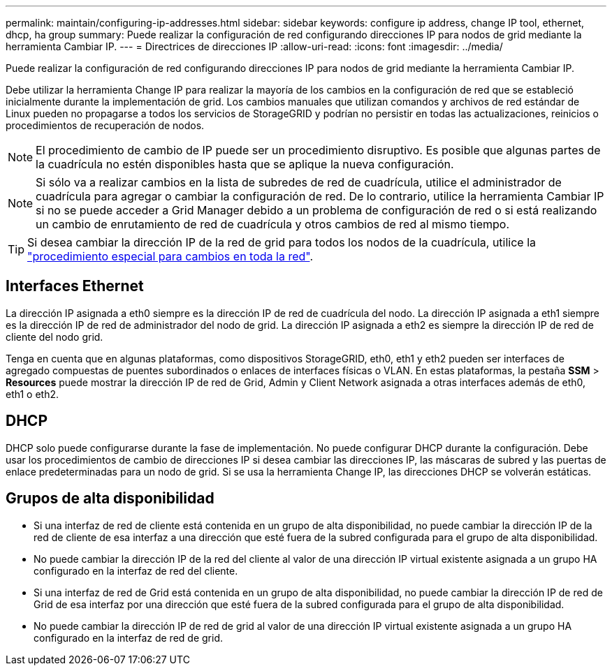 ---
permalink: maintain/configuring-ip-addresses.html 
sidebar: sidebar 
keywords: configure ip address, change IP tool, ethernet, dhcp, ha group 
summary: Puede realizar la configuración de red configurando direcciones IP para nodos de grid mediante la herramienta Cambiar IP. 
---
= Directrices de direcciones IP
:allow-uri-read: 
:icons: font
:imagesdir: ../media/


[role="lead"]
Puede realizar la configuración de red configurando direcciones IP para nodos de grid mediante la herramienta Cambiar IP.

Debe utilizar la herramienta Change IP para realizar la mayoría de los cambios en la configuración de red que se estableció inicialmente durante la implementación de grid. Los cambios manuales que utilizan comandos y archivos de red estándar de Linux pueden no propagarse a todos los servicios de StorageGRID y podrían no persistir en todas las actualizaciones, reinicios o procedimientos de recuperación de nodos.


NOTE: El procedimiento de cambio de IP puede ser un procedimiento disruptivo. Es posible que algunas partes de la cuadrícula no estén disponibles hasta que se aplique la nueva configuración.


NOTE: Si sólo va a realizar cambios en la lista de subredes de red de cuadrícula, utilice el administrador de cuadrícula para agregar o cambiar la configuración de red. De lo contrario, utilice la herramienta Cambiar IP si no se puede acceder a Grid Manager debido a un problema de configuración de red o si está realizando un cambio de enrutamiento de red de cuadrícula y otros cambios de red al mismo tiempo.


TIP: Si desea cambiar la dirección IP de la red de grid para todos los nodos de la cuadrícula, utilice la link:changing-ip-addresses-and-mtu-values-for-all-nodes-in-grid.html["procedimiento especial para cambios en toda la red"].



== Interfaces Ethernet

La dirección IP asignada a eth0 siempre es la dirección IP de red de cuadrícula del nodo. La dirección IP asignada a eth1 siempre es la dirección IP de red de administrador del nodo de grid. La dirección IP asignada a eth2 es siempre la dirección IP de red de cliente del nodo grid.

Tenga en cuenta que en algunas plataformas, como dispositivos StorageGRID, eth0, eth1 y eth2 pueden ser interfaces de agregado compuestas de puentes subordinados o enlaces de interfaces físicas o VLAN. En estas plataformas, la pestaña *SSM* > *Resources* puede mostrar la dirección IP de red de Grid, Admin y Client Network asignada a otras interfaces además de eth0, eth1 o eth2.



== DHCP

DHCP solo puede configurarse durante la fase de implementación. No puede configurar DHCP durante la configuración. Debe usar los procedimientos de cambio de direcciones IP si desea cambiar las direcciones IP, las máscaras de subred y las puertas de enlace predeterminadas para un nodo de grid. Si se usa la herramienta Change IP, las direcciones DHCP se volverán estáticas.



== Grupos de alta disponibilidad

* Si una interfaz de red de cliente está contenida en un grupo de alta disponibilidad, no puede cambiar la dirección IP de la red de cliente de esa interfaz a una dirección que esté fuera de la subred configurada para el grupo de alta disponibilidad.
* No puede cambiar la dirección IP de la red del cliente al valor de una dirección IP virtual existente asignada a un grupo HA configurado en la interfaz de red del cliente.
* Si una interfaz de red de Grid está contenida en un grupo de alta disponibilidad, no puede cambiar la dirección IP de red de Grid de esa interfaz por una dirección que esté fuera de la subred configurada para el grupo de alta disponibilidad.
* No puede cambiar la dirección IP de red de grid al valor de una dirección IP virtual existente asignada a un grupo HA configurado en la interfaz de red de grid.

